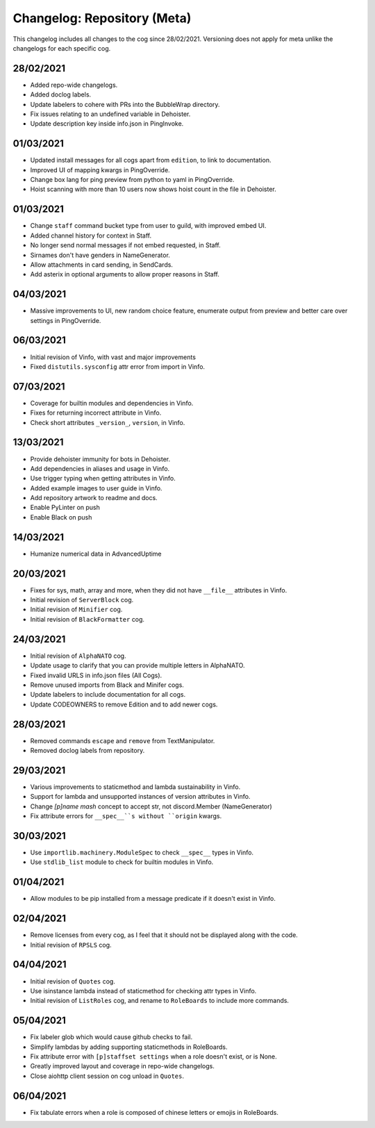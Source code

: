 ============================
Changelog: Repository (Meta)
============================

This changelog includes all changes to the cog since 28/02/2021.
Versioning does not apply for meta unlike the changelogs for each specific cog.

----------
28/02/2021
----------

* Added repo-wide changelogs.
* Added doclog labels.
* Update labelers to cohere with PRs into the BubbleWrap directory.
* Fix issues relating to an undefined variable in Dehoister.
* Update description key inside info.json in PingInvoke.

----------
01/03/2021
----------

* Updated install messages for all cogs apart from ``edition``, to link to documentation.
* Improved UI of mapping kwargs in PingOverride.
* Change box lang for ping preview from python to yaml in PingOverride.
* Hoist scanning with more than 10 users now shows hoist count in the file in Dehoister.

----------
01/03/2021
----------

* Change ``staff`` command bucket type from user to guild, with improved embed UI.
* Added channel history for context in Staff.
* No longer send normal messages if not embed requested, in Staff.
* Sirnames don't have genders in NameGenerator.
* Allow attachments in card sending, in SendCards.
* Add asterix in optional arguments to allow proper reasons in Staff.

----------
04/03/2021
----------

* Massive improvements to UI, new random choice feature, enumerate output from preview and better care over settings in PingOverride.

----------
06/03/2021
----------

* Initial revision of Vinfo, with vast and major improvements
* Fixed ``distutils.sysconfig`` attr error from import in Vinfo.

----------
07/03/2021
----------

* Coverage for builtin modules and dependencies in Vinfo.
* Fixes for returning incorrect attribute in Vinfo.
* Check short attributes ``_version_``, ``version``, in Vinfo.

----------
13/03/2021
----------

* Provide dehoister immunity for bots in Dehoister.
* Add dependencies in aliases and usage in Vinfo.
* Use trigger typing when getting attributes in Vinfo.
* Added example images to user guide in Vinfo.
* Add repository artwork to readme and docs.
* Enable PyLinter on push
* Enable Black on push

----------
14/03/2021
----------

* Humanize numerical data in AdvancedUptime

----------
20/03/2021
----------

* Fixes for sys, math, array and more, when they did not have ``__file__`` attributes in Vinfo.
* Initial revision of ``ServerBlock`` cog.
* Initial revision of ``Minifier`` cog.
* Initial revision of ``BlackFormatter`` cog.

----------
24/03/2021
----------


* Initial revision of ``AlphaNATO`` cog.
* Update usage to clarify that you can provide multiple letters in AlphaNATO.
* Fixed invalid URLS in info.json files (All Cogs).
* Remove unused imports from Black and Minifer cogs.
* Update labelers to include documentation for all cogs.
* Update CODEOWNERS to remove Edition and to add newer cogs.

----------
28/03/2021
----------

* Removed commands ``escape`` and ``remove`` from TextManipulator.
* Removed doclog labels from repository.

----------
29/03/2021
----------

* Various improvements to staticmethod and lambda sustainability in Vinfo.
* Support for lambda and unsupported instances of version attributes in Vinfo.
* Change `[p]name mash` concept to accept str, not discord.Member (NameGenerator)
* Fix attribute errors for ``__spec__``s without ``origin`` kwargs.

----------
30/03/2021
----------

* Use ``importlib.machinery.ModuleSpec`` to check ``__spec__`` types in Vinfo.
* Use ``stdlib_list`` module to check for builtin modules in Vinfo.

----------
01/04/2021
----------

* Allow modules to be pip installed from a message predicate if it doesn't exist in Vinfo.

----------
02/04/2021
----------

* Remove licenses from every cog, as I feel that it should not be displayed along with the code.
* Initial revision of ``RPSLS`` cog.

----------
04/04/2021
----------

* Initial revision of ``Quotes`` cog.
* Use isinstance lambda instead of staticmethod for checking attr types in Vinfo.
* Initial revision of ``ListRoles`` cog, and rename to ``RoleBoards`` to include more commands.

----------
05/04/2021
----------

* Fix labeler glob which would cause github checks to fail.
* Simplify lambdas by adding supporting staticmethods in RoleBoards.
* Fix attribute error with ``[p]staffset settings`` when a role doesn't exist, or is None.
* Greatly improved layout and coverage in repo-wide changelogs.
* Close aiohttp client session on cog unload in ``Quotes``.

----------
06/04/2021
----------

* Fix tabulate errors when a role is composed of chinese letters or emojis in RoleBoards.